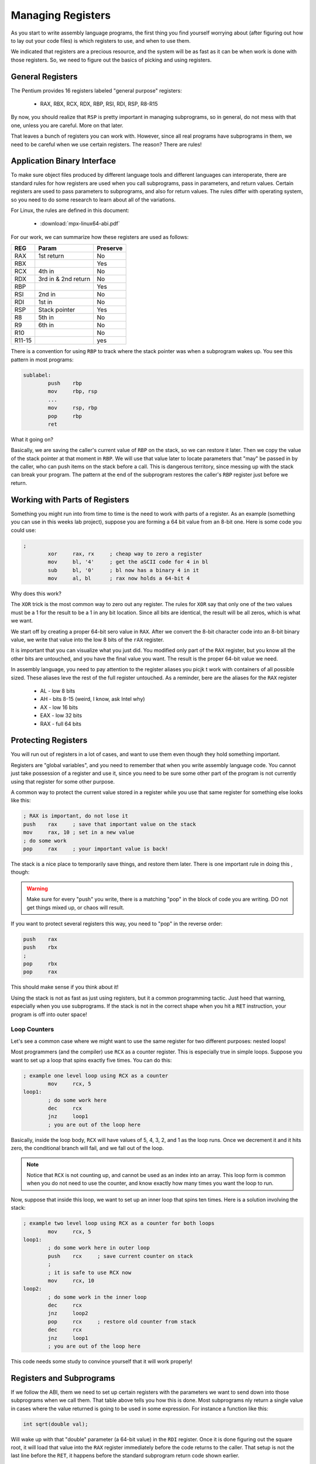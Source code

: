 ..  _managing-registers:

Managing Registers
##################

As you start to write assembly language programs, the first thing you find
yourself worrying about (after figuring out how to lay out your code files) is
which registers to use, and when to use them.

We indicated that registers are a precious resource, and the system will be as
fast as it can be when work is done with those registers. So, we need to figure
out the basics of picking and using registers.

General Registers
*****************

The Pentium provides 16 registers labeled "general purpose" registers:

    * RAX, RBX, RCX, RDX, RBP, RSI, RDI, RSP, R8-R15

By now, you should realize that ``RSP`` is pretty important in managing
subprograms, so in general, do not mess with that one, unless you are careful.
More on that later.

That leaves a bunch of registers you can work with. However, since all real
programs have subprograms in them, we need to be careful when we use certain
registers. The reason? There are rules!

Application Binary Interface
****************************

To make sure object files produced by different language tools and different
languages can interoperate, there are standard rules for how registers are
used when you call subprograms, pass in parameters, and return values. Certain
registers are used to pass parameters to subprograms, and also for return
values. The rules differ with operating system, so you need to do some research
to learn about all of the variations.

For Linux, the rules are defined in this document:

    * :download:`mpx-linux64-abi.pdf`

For our work, we can summarize how these registers are used as follows:

..  csv-table::
    :header: REG, Param, Preserve

    RAX, 1st return, No 
    RBX,,Yes
    RCX, 4th in, No
    RDX, 3rd in & 2nd return, No
    RBP,,Yes
    RSI, 2nd in, No
    RDI, 1st in, No
    RSP, Stack pointer, Yes
    R8, 5th in, No
    R9, 6th in, No
    R10,, No
    R11-15,,yes

There is a convention for using ``RBP`` to track where the stack pointer was
when a subprogram wakes up. You see this pattern in most programs:

..  code-block:: text

    sublabel:
            push    rbp
            mov     rbp, rsp
            ...
            mov     rsp, rbp
            pop     rbp
            ret

What it going on? 

Basically, we are saving the caller's current value of ``RBP`` on the stack, so
we can restore it later. Then we copy the value of the stack pointer at that
moment in ``RBP``. We will use that value later to locate parameters that "may"
be passed in by the caller, who can push items on the stack before a call. This
is dangerous territory, since messing up with the stack can break your program.
The pattern at the end of the subprogram restores the caller's ``RBP`` register
just before we return.

Working with Parts of Registers
*******************************

Something you might run into from time to time is the need to work with parts
of a register. As an example (something you can use in this weeks lab project),
suppose you are forming a 64 bit value from an 8-bit one. Here is some code you
could use:

..  code-block:: text

    ;
            xor     rax, rx     ; cheap way to zero a register
            mov     bl, '4'     ; get the aSCII code for 4 in bl
            sub     bl, '0'     ; bl now has a binary 4 in it
            mov     al, bl      ; rax now holds a 64-bit 4

Why does this work?

The ``XOR`` trick is the most common way to zero out any register. The rules
for ``XOR`` say that only one of the two values must be a 1 for the result to
be a 1 in any bit location. Since all bits are identical, the result will be
all zeros, which is what we want.

We start off by creating a proper 64-bit sero value in ``RAX``. After we
convert the 8-bit character code into an 8-bit binary value, we write that
value into the low 8 bits of the ``rAX`` register.

It is important that you can visualize what you just did. You modified only
part of the ``RAX`` register, but you know all the other bits are untouched,
and you have the final value you want. The result is the proper 64-bit value we
need.

In assembly language, you need to pay attention to the register aliases you
picjk t work with containers of all possible sized. These aliases leve the rest
of the full register untouched. As a reminder, bere are the aliases for the
``RAX`` register

    * AL - low 8 bits
    * AH - bits 8-15 (weird, I know, ask Intel why)
    * AX - low 16 bits
    * EAX - low 32 bits
    * RAX - full 64 bits

Protecting Registers
********************

You will run out of registers in a lot of cases, and want to use them even
though they hold something important. 

Registers are "global variables", and you need to remember that when you write
assembly language code. You cannot just take possession of a register and use
it, since you need to be sure some other part of the program is not currently
using that register for some other purpose. 

A common way to protect the current value stored in a register while you use
that same register for something else looks like this:

..  code-block:: text

    ; RAX is important, do not lose it
    push    rax     ; save that important value on the stack
    mov     rax, 10 ; set in a new value
    ; do some work
    pop     rax     ; your important value is back!

The stack is a nice place to temporarily save things, and restore them later.
There is one important rule in doing this , though:

..  warning::

    Make sure for every "push" you write, there is a matching "pop" in the
    block of code you are writing. DO not get things mixed up, or chaos will
    result.

If you want to protect several registers this way, you need to "pop" in the
reverse order:

..  code-block:: text

    push    rax
    push    rbx
    ;
    pop     rbx
    pop     rax

This should make sense if you think about it!

Using the stack is not as fast as just using registers, but it a common
programming tactic.  Just heed that warning, especially when you use
subprograms. If the stack is not in the correct shape when you hit a ``RET``
instruction, your program is off into outer space!

Loop Counters
=============

Let's see a common case where we might want to use the same register for two
different purposes: nested loops!

Most programmers (and the compiler) use ``RCX`` as a counter register. This is
especially true in simple loops. Suppose you want to set up a loop that spins
exactly five times. You can do this:

..  code-block:: text

    ; example one level loop using RCX as a counter
            mov     rcx, 5
    loop1:
            ; do some work here
            dec     rcx
            jnz     loop1
            ; you are out of the loop here

Basically, inside the loop body, ``RCX`` will have values of 5, 4, 3, 2, and 1 as
the loop runs. Once we decrement it and it hits zero, the conditional branch
will fail, and we fall out of the loop.

..  note::

    Notice that ``RCX`` is not counting up, and cannot be used as an index into
    an array. This loop form is common when you do not need to use the counter,
    and know exactly how many times you want the loop to run.

Now, suppose that inside this loop, we want to set up an inner loop that spins
ten times. Here is a solution involving the stack:

..  code-block:: text

    ; example two level loop using RCX as a counter for both loops
            mov     rcx, 5
    loop1:
            ; do some work here in outer loop
            push    rcx     ; save current counter on stack
            ;
            ; it is safe to use RCX now
            mov     rcx, 10
    loop2:
            ; do some work in the inner loop
            dec     rcx
            jnz     loop2
            pop     rcx     ; restore old counter from stack
            dec     rcx
            jnz     loop1
            ; you are out of the loop here

This code needs some study to convince yourself that it will work properly!

Registers and Subprograms
*************************

If we follow the ABI, them we need to set up certain registers with the
parameters we want to send down into those subprograms when we call them. That
table above tells you how this is done. Most subprograms nly return a single
value in cases where the value returned is going to be used in some expression.
For instance a function like this:

..  code-block:: C

    int sqrt(double val);

Will wake up with that "double" parameter (a 64-bit value) in the ``RDI``
register. Once it is done figuring out the square root, it will load that value
into the ``RAX`` register immediately before the code returns to the caller.
That setup is not the last line before the ``RET``, it happens before the
standard subprogram return code shown earlier.

The calling code is responsible for loading the correct registers with the
parameters. If you examine a C/C++ function prototype, the order in which the
parameters are loaded matches the order in the prototype. The ABI details all
of that!

